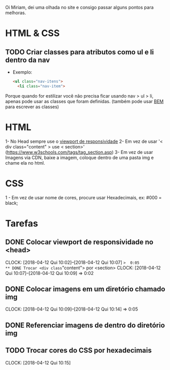 Oi Miriam, dei uma olhada no site e consigo passar alguns pontos para melhoras.
* HTML & CSS

** TODO Criar classes para atributos como ul e li dentro da nav
  - Exemplo:
    #+BEGIN_SRC html
    <ul class="nav-itens">
      <li class="nav-item">
    #+END_SRC

  Porque quando for estilizar você não precisa ficar usando nav > ul >
  li, apenas pode usar as classes que foram definidas.
  (também pode usar [[http://getbem.com/introduction/][BEM]] para escrever as classes)
* HTML
  1- No Head sempre use o [[https://www.w3schools.com/css/css_rwd_viewport.asp][viewport de responsividade]]
  2- Em vez de usar '< div class="content" > use < section>' (https://www.w3schools.com/tags/tag_section.asp)
  3- Em vez de usar Imagens via CDN, baixe a imagem, coloque dentro de uma pasta img e chame ela no html.

* CSS

  1 - Em vez de usar nome de cores, procure usar Hexadecimais, ex: #000 = black;

* Tarefas
** DONE Colocar viewport de responsividade no <head>
   CLOCK: [2018-04-12 Qui 10:02]--[2018-04-12 Qui 10:07] =>  0:05
** DONE Trocar <div class="content"> por <section>
   CLOCK: [2018-04-12 Qui 10:07]--[2018-04-12 Qui 10:09] =>  0:02
** DONE Colocar imagens em um diretório chamado img
   CLOCK: [2018-04-12 Qui 10:09]--[2018-04-12 Qui 10:14] =>  0:05
** DONE Referenciar imagens de dentro do diretório img
** TODO Trocar cores do CSS por hexadecimais
   CLOCK: [2018-04-12 Qui 10:15]
